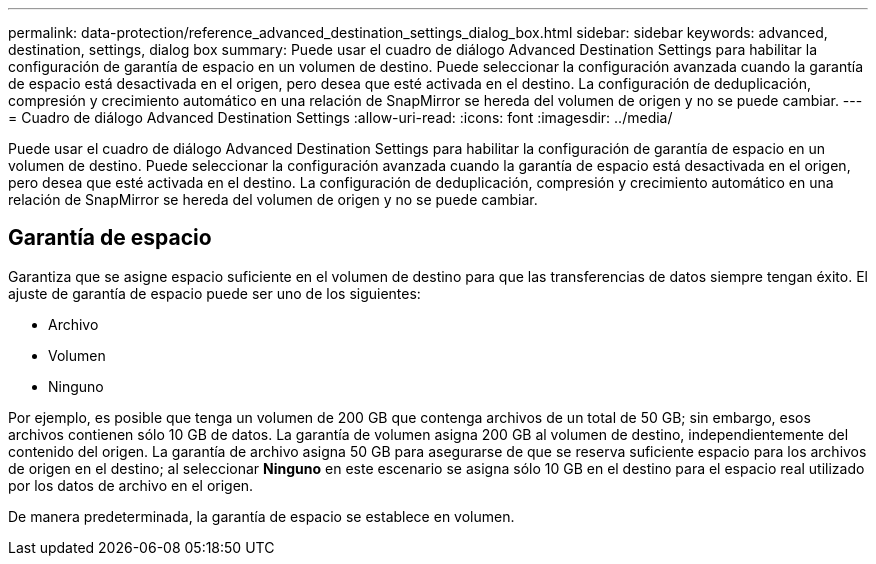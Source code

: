 ---
permalink: data-protection/reference_advanced_destination_settings_dialog_box.html 
sidebar: sidebar 
keywords: advanced, destination, settings, dialog box 
summary: Puede usar el cuadro de diálogo Advanced Destination Settings para habilitar la configuración de garantía de espacio en un volumen de destino. Puede seleccionar la configuración avanzada cuando la garantía de espacio está desactivada en el origen, pero desea que esté activada en el destino. La configuración de deduplicación, compresión y crecimiento automático en una relación de SnapMirror se hereda del volumen de origen y no se puede cambiar. 
---
= Cuadro de diálogo Advanced Destination Settings
:allow-uri-read: 
:icons: font
:imagesdir: ../media/


[role="lead"]
Puede usar el cuadro de diálogo Advanced Destination Settings para habilitar la configuración de garantía de espacio en un volumen de destino. Puede seleccionar la configuración avanzada cuando la garantía de espacio está desactivada en el origen, pero desea que esté activada en el destino. La configuración de deduplicación, compresión y crecimiento automático en una relación de SnapMirror se hereda del volumen de origen y no se puede cambiar.



== Garantía de espacio

Garantiza que se asigne espacio suficiente en el volumen de destino para que las transferencias de datos siempre tengan éxito. El ajuste de garantía de espacio puede ser uno de los siguientes:

* Archivo
* Volumen
* Ninguno


Por ejemplo, es posible que tenga un volumen de 200 GB que contenga archivos de un total de 50 GB; sin embargo, esos archivos contienen sólo 10 GB de datos. La garantía de volumen asigna 200 GB al volumen de destino, independientemente del contenido del origen. La garantía de archivo asigna 50 GB para asegurarse de que se reserva suficiente espacio para los archivos de origen en el destino; al seleccionar *Ninguno* en este escenario se asigna sólo 10 GB en el destino para el espacio real utilizado por los datos de archivo en el origen.

De manera predeterminada, la garantía de espacio se establece en volumen.
